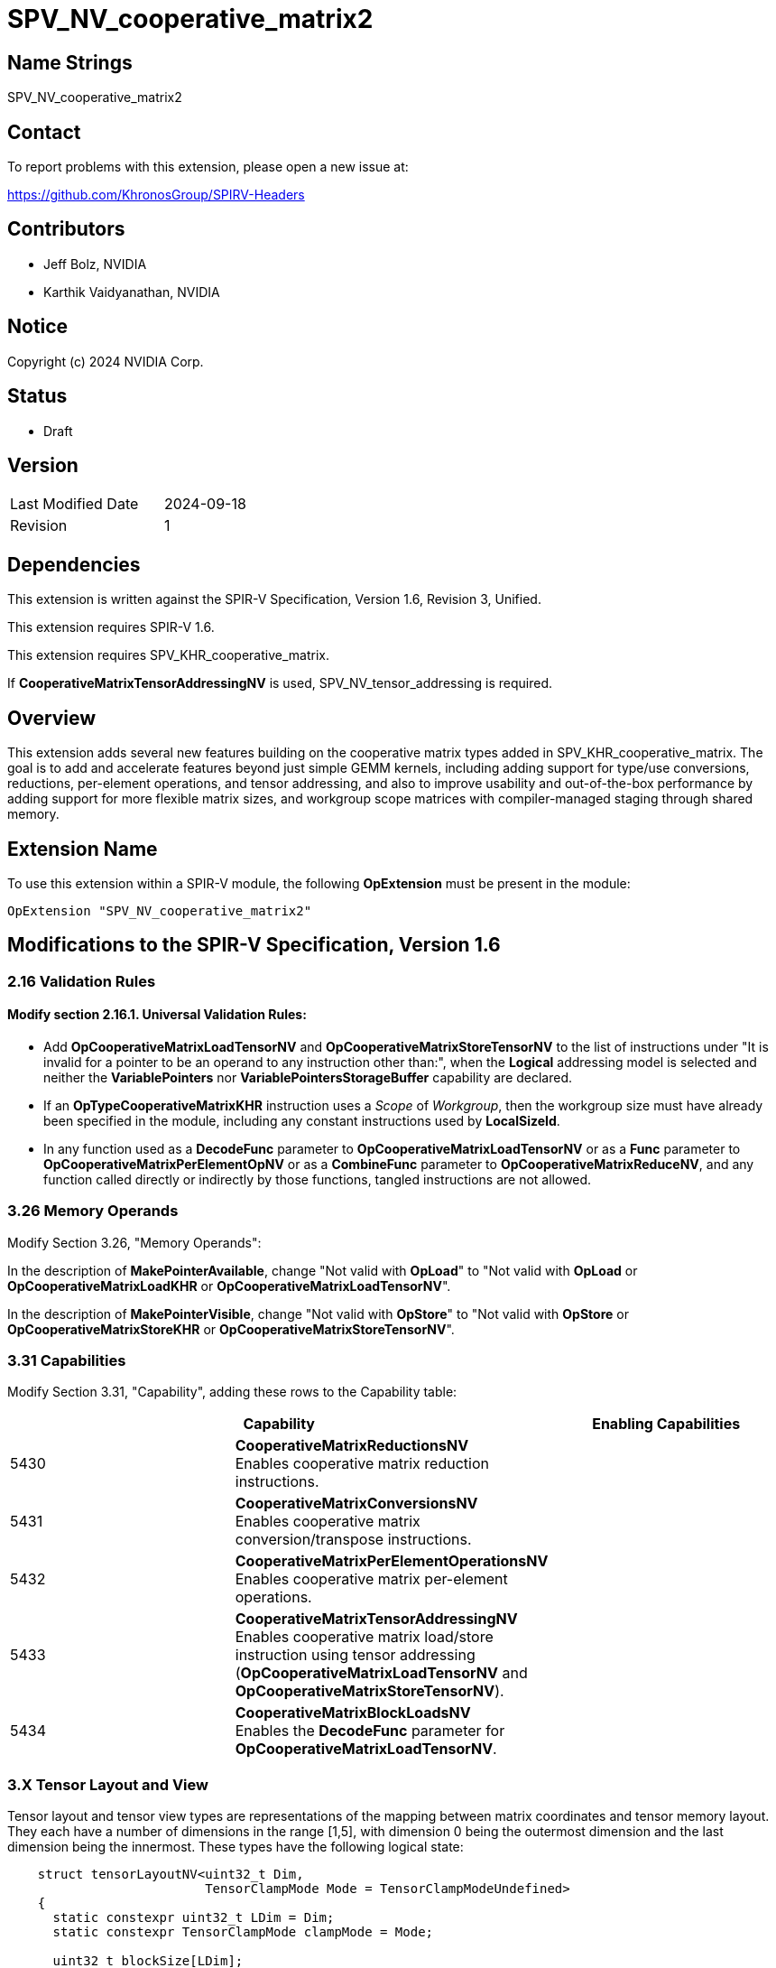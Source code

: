 SPV_NV_cooperative_matrix2
==========================

Name Strings
------------

SPV_NV_cooperative_matrix2

Contact
-------

To report problems with this extension, please open a new issue at:

https://github.com/KhronosGroup/SPIRV-Headers

Contributors
------------

- Jeff Bolz, NVIDIA
- Karthik Vaidyanathan, NVIDIA

Notice
------

Copyright (c) 2024 NVIDIA Corp.

Status
------

- Draft

Version
-------

[width="40%",cols="25,25"]
|========================================
| Last Modified Date | 2024-09-18
| Revision           | 1
|========================================

Dependencies
------------

This extension is written against the SPIR-V Specification,
Version 1.6, Revision 3, Unified.

This extension requires SPIR-V 1.6.

This extension requires SPV_KHR_cooperative_matrix.

If *CooperativeMatrixTensorAddressingNV* is used, SPV_NV_tensor_addressing is
required.

Overview
--------

This extension adds several new features building on the cooperative matrix
types added in SPV_KHR_cooperative_matrix. The goal is to add and accelerate
features beyond just simple GEMM kernels, including adding support for type/use
conversions, reductions, per-element operations, and tensor addressing, and
also to improve usability and out-of-the-box performance by adding support
for more flexible matrix sizes, and workgroup scope matrices with
compiler-managed staging through shared memory.

Extension Name
--------------

To use this extension within a SPIR-V module, the following
*OpExtension* must be present in the module:

----
OpExtension "SPV_NV_cooperative_matrix2"
----

Modifications to the SPIR-V Specification, Version 1.6
------------------------------------------------------

2.16 Validation Rules
~~~~~~~~~~~~~~~~~~~~~

==== Modify section 2.16.1. Universal Validation Rules:

* Add *OpCooperativeMatrixLoadTensorNV* and *OpCooperativeMatrixStoreTensorNV* to the list
of instructions under "It is invalid for a pointer to be an operand to any
instruction other than:", when the *Logical* addressing model is selected and
neither the *VariablePointers* nor *VariablePointersStorageBuffer* capability
are declared.

* If an *OpTypeCooperativeMatrixKHR* instruction uses a 'Scope' of 'Workgroup',
then the workgroup size must have already been specified in the module,
including any constant instructions used by *LocalSizeId*.

* In any function used as a *DecodeFunc* parameter to *OpCooperativeMatrixLoadTensorNV*
or as a *Func* parameter to *OpCooperativeMatrixPerElementOpNV* or as a *CombineFunc*
parameter to *OpCooperativeMatrixReduceNV*, and any function called directly or
indirectly by those functions, tangled instructions are not allowed.

3.26 Memory Operands
~~~~~~~~~~~~~~~~~~~~

Modify Section 3.26, "Memory Operands":

In the description of *MakePointerAvailable*, change "Not valid with *OpLoad*"
to "Not valid with *OpLoad* or *OpCooperativeMatrixLoadKHR* or *OpCooperativeMatrixLoadTensorNV*".

In the description of *MakePointerVisible*, change "Not valid with *OpStore*"
to "Not valid with *OpStore* or *OpCooperativeMatrixStoreKHR* or *OpCooperativeMatrixStoreTensorNV*".

3.31 Capabilities
~~~~~~~~~~~~~~~~~

Modify Section 3.31, "Capability", adding these rows to the Capability table:

--
[options="header"]
|====
2+^| Capability ^| Enabling Capabilities
| 5430 | *CooperativeMatrixReductionsNV* +
Enables cooperative matrix reduction instructions. |
| 5431 | *CooperativeMatrixConversionsNV* +
Enables cooperative matrix conversion/transpose instructions. |
| 5432 | *CooperativeMatrixPerElementOperationsNV* +
Enables cooperative matrix per-element operations. |
| 5433 | *CooperativeMatrixTensorAddressingNV* +
Enables cooperative matrix load/store instruction using tensor addressing
(*OpCooperativeMatrixLoadTensorNV* and *OpCooperativeMatrixStoreTensorNV*). |
| 5434 | *CooperativeMatrixBlockLoadsNV* +
Enables the *DecodeFunc* parameter for *OpCooperativeMatrixLoadTensorNV*. |
|====
--

3.X Tensor Layout and View
~~~~~~~~~~~~~~~~~~~~~~~~~~

Tensor layout and tensor view types are representations of the mapping
between matrix coordinates and tensor memory layout. They each have a
number of dimensions in the range [1,5], with dimension 0 being the
outermost dimension and the last dimension being the innermost. These types
have the following logical state:

[source,c]
----
    struct tensorLayoutNV<uint32_t Dim,
                          TensorClampMode Mode = TensorClampModeUndefined>
    {
      static constexpr uint32_t LDim = Dim;
      static constexpr TensorClampMode clampMode = Mode;

      uint32_t blockSize[LDim];
      uint32_t layoutDimension[LDim];
      uint32_t stride[LDim];
      int32_t offset[LDim];
      uint32_t span[LDim];
      uint32_t clampValue;
    };

    struct tensorViewNV<uint Dim, bool hasDimensions, uint32_t p0, ..., uint32_t p<Dim-1>>
    {
      static constexpr uint32_t VDim = Dim;
      static constexpr bool hasDim = hasDimensions;
      static constexpr uint32_t permutation[VDim] = {p0, ..., p<Dim-1>};

      uint32_t viewDimension[VDim];
      uint32_t viewStride[VDim];
      uint32_t clipRowOffset, clipRowSpan, clipColOffset, clipColSpan;
    };
----

A tensor layout represents the layout of values in memory (number of
dimensions and size), along with a region being accessed (offset and span).

[source,c]
----
    ---------------------------------------------------------------------------
    |                           layoutDimension1                              |
    |                                                                         |
    |                                                                         |
    |                                                                         |
    |                                                                         |
    |                                                                         |
    |                                                                         |
    |                                                                         |
    |                        span1                                            |
    |                  -----------------                                      |
    |                  |               |                                      |
    |                  |               |                                      |
    |                  |     slice     | span0                                |
    |                  |               |                      layoutDimension0|
    |                  |               |                                      |
    |      offset1     |               |                                      |
    | ---------------> -----------------                                      |
    |                                                                         |
    |                  ^                                                      |
    |                  |                                                      |
    |                  |                                                      |
    |                  | offset0                                              |
    |                  |                                                      |
    |                  |                                                      |
    |                  |                                                      |
    |                  |                                                      |
    ---------------------------------------------------------------------------
    Figure: A 2D tensor layout, and a slice selecting a region within it.
----

A tensor view allows reinterpreting the dimensions of the region being
accessed, including changing the number of dimensions, reordering the
dimensions as they are loaded or stored, and clipping the region of the
matrix that is loaded or stored. Often the span will have the
same number of elements as the matrix, but in some more advanced uses
that may not be the case.

Loads and stores can either use just a tensor layout, or a tensor layout and
tensor view. The addressing starts by treating the matrix itself as a 2D
"view" and mapping the (row,col) coordinate to a 1D index. If there is only a
tensor layout parameter, then that 1D index is mapped to an N-D coordinate
within the slice. If there is both a tensor layout and a tensor view, then
the 1D index is first mapped to a coordinate within the view, the
coordinate components can be permuted, and then is converted back to a 1D
index which is then run through the tensor layout addressing calculation.

The tensor view dimensions and stride can be used to do more complex
addressing calculations. If the tensor view type has "hasDimensions" false,
then the dimensions of the tensor layout span are used instead.

The tensor view "clip" region restricts which elements of the matrix are
loaded or stored, and also affects the shape of the implicit 2D "view".

Unlike some other ML APIs, tensor layouts and views only describe
addressing calculations and never involve making copies of tensors. For
this reason, the functionality is slightly more limited (e.g. there's no
way to slice, then permute, then slice again).

While these calculations may look expensive in their full generality,
certain calculations can be skipped when they're not needed, and the
common cases should be quite efficient.

*OpTensorLayout* and *OpTensorView* instructions operate by copying
existing object state and updating the requested state and returning
that as a new result. Some of these instructions initialize multiple
related pieces of state, setting some to common default values, so
the order of the operations matters.

For load and store functions with no 'TensorView' parameter, an element index
is computed according to the matrixCoordToTensorElement function for each
(row,col) of the matrix, which has M rows and N columns. This converts the (row,col) into a row-major index,
converts that index into an N-dimensional coord relative to the span,
and uses the span coordinate to compute a location within the tensor.

[source,c]
----
    constexpr uint32_t MAX_DIM = 5;
    using Coord = array<uint32_t, MAX_DIM>;

    uint32_t matrixCoordToLinear(tensorLayoutNV t, uint32_t row, uint32_t col, uint32_t N)
    {
        uint32_t index = row * N + col;
        return index;
    }

    Coord linearToSpanCoord(tensorLayoutNV t, uint32_t index)
    {
        Coord spanCoord {};
        for (int32_t dim = t.LDim-1; dim >= 0; --dim) {
            spanCoord[dim] = index % t.span[dim];
            index /= t.span[dim];
        }
        return spanCoord;
    }

    auto spanCoordToTensorCoord(tensorLayoutNV t, Coord spanCoord)
    {
        Coord blockCoord {};
        Coord coordInBlock {};

        for (uint32_t dim = 0; dim <= t.LDim-1; ++dim) {
            int32_t c = spanCoord[dim] + t.offset[dim];

            if (c < 0 || c >= t.layoutDimension[dim]) {

                ClampMode clampMode = t.clampMode;
                // For stores, other than Undefined, everything is treated as "discard"
                if (operation is a store && clampMode != Undefined) {
                    clampMode = Constant;
                }

                // remainders are computed as defined in OpSMod
                switch (clampMode) {
                case Undefined:
                    undefined behavior;
                case Constant:
                    For load, set result value to t.clampValue;
                    For store, discard the store;
                    terminate index calculation;
                case ClampToEdge:
                    c = min(max(c, 0), t.layoutDimension[dim]-1);
                    break;
                case Repeat:
                    c = c % t.layoutDimension[dim];
                    break;
                case MirrorRepeat:
                    c = c % (2*t.layoutDimension[dim]-2);
                    c = (c >= dim) ? (2*dim-2-c) : c;
                    break;
                }
            }

            coordInBlock[dim] = c % t.blockSize[dim];
            blockCoord[dim] = c / t.blockSize[dim];
        }

        return tuple(blockCoord, coordInBlock);
    }

    uint32_t tensorCoordToLinear(tensorLayoutNV t, Coord blockCoord)
    {
        uint32_t index = 0;

        for (uint32_t dim = 0; dim <= t.LDim-1; ++dim) {
            index += blockCoord[dim] * t.stride[dim];
        }
        return index;
    }

    // map (row,col) -> linear index in span -> span coordinate -> tensor coordinate -> linear index in tensor
    uint32_t matrixCoordToTensorElement(tensorLayoutNV t, uint32_t row, uint32_t col, uint32_t N)
    {
        uint32_t index = matrixCoordToLinear(t, row, col, N);

        Coord spanCoord = linearToSpanCoord(t, index);

        Coord blockCoord;
        Coord coordInBlock;

        tie(blockCoord, coordInBlock) = spanCoordToTensorCoord(t, spanCoord);

        index = tensorCoordToLinear(t, blockCoord);

        return index;
    }
----

This index is then multiplied by the size of the component type of the matrix and
treated as a byte offset from the 'Pointer' operand. The matrix element is
loaded from or stored to this location. The 'Pointer' must be a multiple of 16B,
but the region of elements selected by the span need not be so aligned. If the
*OpCooperativeMatrixLoadTensorNV* instruction has a decode parameter,
then the blockCoord and coordInBlock arrays are passed to it as parameters.

For load and store functions with a 'TensorView' parameter, an element index
is computed according to the matrixCoordToTensorElementWithView function
for each (row,col) of the matrix, where has M rows and N columns.
This computes a row-major index relative to the clip region, converts that to
an N-dimensional coordinate relative to the permuted view dimensions, and
computes a linear index from the view coordinate, then runs through the tensor
layout calculation.

[source,c]
----
    uint32_t matrixCoordToLinear(tensorLayoutNV t, tensorViewNV v, uint32_t row, uint32_t col, uint32_t N)
    {
        if (row < v.clipRowOffset ||
            row >= v.clipRowOffset + v.clipRowSpan ||
            col < v.clipColOffset ||
            col >= v.clipColOffset + v.clipColSpan) {

            Load or store is skipped. For load, the matrix element is unmodified.
            terminate index calculation;
        }
        row -= v.clipRowOffset;
        col -= v.clipColOffset;
        uint32_t width = min(N, v.clipColSpan);
        uint32_t index = row * width + col;
        return index;
    }

    Coord linearToViewCoord(tensorLayoutNV t, tensorViewNV v, uint32_t index)
    {
        auto &dimensions = v.hasDimensions ? v.viewDimension : t.span;

        Coord viewCoord {};

        for (int32_t dim = v.VDim-1; dim >= 0; --dim) {
            uint32_t i = v.permutation[dim];

            viewCoord[i] = index % dimensions[i];
            index /= dimensions[i];
        }

        return viewCoord;
    }

    uint32_t viewCoordToLinear(tensorLayoutNV t, tensorViewNV v, Coord viewCoord)
    {
        Coord stride {};
        if (v.hasDimensions) {
            stride = v.viewStride;
        } else {
            // set stride to match t.span
            stride[v.VDim-1] = 1;
            for (int32_t dim = v.VDim-2; dim >= 0; --dim) {
                stride[dim] = stride[dim+1] * t.span[dim+1];
            }
        }

        uint32_t index = 0;
        for (int32_t dim = v.VDim-1; dim >= 0; --dim) {
            index += viewCoord[dim] * stride[dim];
        }

        return index;
    }

    // map (row,col) -> linear index in view -> view coordinate -> linear index in span -> span coordinate -> tensor coordinate -> linear index in tensor
    uint32_t matrixCoordToTensorElementWithView(tensorLayoutNV t, uint32_t row, uint32_t col, uint32_t N)
    {
        uint32_t index = matrixCoordToLinear(t, v, row, col, N);

        Coord viewCoord = linearToViewCoord(t, v, index);

        index = viewCoordToLinear(t, v, viewCoord);

        Coord spanCoord = linearToSpanCoord(t, index);

        Coord blockCoord;
        Coord coordInBlock;

        tie(blockCoord, coordInBlock) = spanCoordToTensorCoord(t, spanCoord);

        index = tensorCoordToLinear(t, blockCoord);

        return index;
    }
----

The final result is then multiplied by the size of the component type of
the matrix and treated as a byte offset from 'Pointer'. The matrix
element is loaded from or stored to this location.

For *OpCooperativeMatrixLoadTensorNV* instructions with a *DecodeFunc* operand,
rather than loading a value, the function operand is invoked for each matrix
element at least once. The function's return type must match the component
type of the result matrix type. The first parameter must be a pointer type
with storage class *PhysicalStorageBuffer*,
and the parameter is filled a pointer computed by multiplying the index
returned by matrixCoordToTensorElement(WithView) by the size of the pointee type. The second and third
parameters must each be an array of 32-bit integers whose dimension matches the
tensor dimension. The second parameter is filled with the blockCoord, and the
third parameter with the coordInBlock, for the matrix element being decoded.
The return value is stored in the corresponding element of the result matrix.

*DecodeFunc* is not allowed with *OpCooperativeMatrixStoreTensorNV*. Similarly,
a block size larger than 1 must not be used with *OpCooperativeMatrixStoreTensorNV*
because it will lead to data races.

3.X Cooperative Matrix Reduce Mode
~~~~~~~~~~~~~~~~~~~~~~~~~~~~~~~~~~

New section in 3 "Binary Form".

--
[options="header"]
|====
2+^| Cooperative Matrix Reduce Mode | Enabling Capabilities
| 0x1 | *Row* +
Elements within each row of a matrix are reduced. |
| 0x2 | *Column* +
Elements within each column of a matrix are reduced. |
| 0x4 | *2x2* +
Elements within an aligned 2x2 neighborhood are reduced. |
|====
--

It is invalid to combine *2x2* with *Row* or *Column*.
*Row* and *Column* can be used together.

3.X Tensor Addressing Operands
~~~~~~~~~~~~~~~~~~~~~~~~~~~~~~

New section in 3 "Binary Form".

This is a literal mask; it can be formed by combining the bits from multiple
rows in the table below.

Provides additional operands to the listed memory instructions. Bits that are
set indicate whether an additional operand follows, as described by the table.
If there are multiple following operands indicated, they are ordered: Those
indicated by smaller-numbered bits appear first. An instruction needing two
masks must first provide the first mask followed by the first mask's additional
operands, and then provide the second mask followed by the second mask's
additional operands.

Used by:

 - *OpCooperativeMatrixLoadTensorNV*
 - *OpCooperativeMatrixStoreTensorNV*

--
[options="header"]
|====
2+^| Tensor Addressing Operands | Enabling Capabilities
| 0x0 | *None* |
| 0x1 | *TensorView* +
Addressing calculations use a Tensor View. The <id> of a tensor view is
specified in a subsequent operand. | *CooperativeMatrixTensorAddressingNV*
| 0x2 | *DecodeFunc* +
Addressing calculations use a decode function. The <id> of a function is
specified in a subsequent operand. | *CooperativeMatrixBlockLoadsNV*
|====
--
3.49.8 Memory Instructions
~~~~~~~~~~~~~~~~~~~~~~~~~~

[cols="1,1,7*3",width="100%"]
|=====
8+|[[OpCooperativeMatrixLoadTensorNV]]*OpCooperativeMatrixLoadTensorNV* +
 +
Load a cooperative matrix through a pointer. +
 +
'Result Type' is the type of the loaded object. It must be a cooperative matrix
type. +
 +
'Pointer' is a pointer from which the matrix will be loaded. If the *Shader* capability was declared, 'Pointer'
must point into an array and any *ArrayStride* decoration on 'Pointer' is ignored.
Addressing calculations are performed as described in the Tensor Layout and View
section. +
 +
'Object' is a cooperative matrix object whose values are used for clipped loads.
It must have the same type as 'Result Type'. +
 +
'TensorLayout' is a tensor layout that affects addressing calculations. +
 +
'Memory Operand' must begin with a +Memory Operand+ literal. +
 +
'Tensor Addressing Operands' must begin with a +Tensor Addressing Operands+
literal. If the operands include *DecodeFunc*, then 'Pointer' must point to
*PhysicalStorageBuffer* or *StorageBuffer* storage class. +
 +
All the operands to this instruction must be dynamically uniform within every
instance of the 'Scope' of the cooperative matrix.
 +
1+|Capability: +
*CooperativeMatrixTensorAddressingNV*
1+| 6+variable | 5367 | '<id>' +
'Result Type' |'Result <id>' | '<id>' +
'Pointer' | '<id>' +
'Object' | '<id>' +
'TensorLayout'| Literal +
'Memory Operand' +
... +
optional literals and '<ids>' | Literal +
'Tensor Addressing Operands' +
... +
optional literals and '<ids>'
|=====

[cols="1,1,5*3",width="100%"]
|=====
6+|[[OpCooperativeMatrixStoreTensorNV]]*OpCooperativeMatrixStoreTensorNV* +
 +
Store a cooperative matrix through a pointer. +
 +
'Pointer' is a pointer to which the matrix will be stored. If the *Shader* capability was declared, 'Pointer'
must point into an array and any *ArrayStride* decoration on 'Pointer' is ignored. +
Addressing calculations are performed as described in the Tensor Layout and View
section. +
 +
'Object' is the object to store. Its type must be an
*OpTypeCooperativeMatrixKHR*. +
 +
'TensorLayout' is a tensor layout that affects addressing calculations. +
 +
'Memory Operand' must begin with a +Memory Operand+ literal. +
 +
'Tensor Addressing Operands' is a literal mask of +Memory Operands+. +
 +
All the operands to this instruction must be dynamically uniform within every
instance of the 'Scope' of the cooperative matrix.
 +
1+|Capability: +
*CooperativeMatrixTensorAddressingNV*
1+| 4+variable | 5368 | '<id>' +
'Pointer' | '<id>' +
'Object' | '<id>' +
'TensorLayout'| Literal +
'Memory Operand' +
... +
optional literals and '<ids>' | Literal +
'Tensor Addressing Operands' +
... +
optional literals and '<ids>'
|=====


3.49.13. Arithmetic Instructions
~~~~~~~~~~~~~~~~~~~~~~~~~~~~~~~~

[cols="1,1,5*3",width="100%"]
|=====
6+|[[OpCooperativeMatrixReduceNV]]*OpCooperativeMatrixReduceNV* +
 +
Computes a matrix where each element of the result matrix is computed from a
row, column, or neighborhood of the source matrix. +
 +
'Result Type' must be an *OpTypeCooperativeMatrixKHR* type'. +
 +
The type of 'Matrix' must be an *OpTypeCooperativeMatrixKHR* with the same
'Component Type' as 'Result Type'. +
 +
The type of 'Matrix' and 'Result Type' must each have 'Use' of *MatrixAccumulatorKHR*
and must have matching 'Scope'. +
 +
If 'Reduce' includes *2x2*, the dimensions of 'ResultType' must be half of
the dimensions of 'Matrix'. If 'Reduce' equals *Row*, then 'Result Type' must
have the same number of rows as 'Matrix'. If 'Reduce' equals *Column*, then
'Result Type' must have the same number of columns as 'Matrix'. If 'Reduce'
includes *Row* and *Column*, 'Result Type' can have any number of rows and
columns. +
 +
'CombineFunc' must be an *OpFunction* with two parameters whose types and result
type all match the component type of 'Matrix'. This function is called to combine
pairs of elements (or intermediate results) when computing the reduction. This
function should be mathematically commutative and associative (though in practice, with floating
point numbers, may not be exactly commutative/associative). +
 +
1+|Capability: +
*CooperativeMatrixReductionsNV*
1+| 5 | 5366 | '<id>' +
'Result Type' |'Result <id>' | '<id>' +
'Matrix' | Literal +
'Reduce' | '<id>' +
'CombineFunc'
|=====


3.49.11 Conversion Instructions
~~~~~~~~~~~~~~~~~~~~~~~~~~~~~~~

Relax the restrictions on *Op{F,S,U,etc.}Convert* from SPV_KHR_cooperative_matrix
if *CooperativeMatrixConversionsNV* is enabled to allow 'Use' to mismatch,
where the 'Use' of the operand can be *MatrixAccumulatorKHR* and the 'Use'
of the result type can be *MatrixAKHR* or *MatrixBKHR*. The restriction on
*OpBitcast* is not relaxed.

[cols="1,1,3*3",width="100%"]
|=====
4+|[[OpCooperativeMatrixConvertNV]]*OpCooperativeMatrixConvertNV* +
 +
Converts a cooperative matrix to another cooperative matrix with different
'Use'. +
 +
'Result Type' must be an *OpTypeCooperativeMatrixKHR*. +
 +
The type of 'Matrix' must be an *OpTypeCooperativeMatrixKHR* with the same
'Component Type', 'Scope', 'Rows', and 'Columns' as 'Result Type'.The 'Use'
of 'Result Type' must be *MatrixAKHR* or *MatrixBKHR* and the 'Use' of
'Matrix' must be *MatrixAccumulatorKHR*. For conversions that change both
'Component Type' and 'Use', use *Op{F,S,U,etc.}Convert*. +
 +
1+|Capability: +
*CooperativeMatrixConversionsNV*
1+| 3 | 5293 | '<id>' +
'Result Type' |'Result <id>' | '<id>' +
'Matrix'
|=====

[cols="1,1,3*3",width="100%"]
|=====
4+|[[OpCooperativeMatrixTransposeNV]]*OpCooperativeMatrixTransposeNV* +
 +
Converts a cooperative matrix to from *MatrixAccumulatorKHR* to *MatrixBKHR*
and transposes the matrix. +
 +
'Result Type' must be an *OpTypeCooperativeMatrixKHR*. +
 +
The type of 'Matrix' must be an *OpTypeCooperativeMatrixKHR* with the same
'Scope' as 'Result Type', and with 'Rows', and 'Columns' swapped relative to
'Result Type'. The 'Use' of 'Result Type' must be *MatrixBKHR* and the 'Use' of
'Matrix' must be *MatrixAccumulatorKHR*. +
 +
1+|Capability: +
*CooperativeMatrixConversionsNV*
1+| 3 | 5390 | '<id>' +
'Result Type' |'Result <id>' | '<id>' +
'Matrix'
|=====

3.49.9 Function Instructions
~~~~~~~~~~~~~~~~~~~~~~~~~~~~

[cols="1,1,5*3",width="100%"]
|=====
6+|[[OpCooperativeMatrixPerElementOpNV]]*OpCooperativeMatrixPerElementOpNV* +
 +
Applies an operation to each element of a cooperative matrix. +
 +
The type of 'Matrix' must be an *OpTypeCooperativeMatrixKHR*. +
 +
'Result Type' must match the type of 'Matrix'. +
 +
'Func' must be an *OpFunction* whose return type must match the component type
of 'Matrix', whose first two parameters must be 32-bit integer types, whose
third parameter type must match the component type of 'Matrix', and which may
have additional parameters. The function is called for each element of the
matrix where the element is passed as the third parameter to the function,
the row and column number of the matrix are passed as the first and second
parameters, and any optional operands are passed in order as the remaining
parameters. Any additional cooperative matrix elements have the corresponding
component passed to the function. The return value of that function is the
corresponding element of 'Result'. The calls are considered unordered against
each other, and calls may occur more than once.
 +
1+|Capability: +
*CooperativeMatrixPerElementOperationsNV*
1+| 5+variable | 5369 | '<id>' +
'Result Type' |'Result <id>' | '<id>' +
'Matrix' | '<id>' +
'Func' | Optional +
'<id>', '<id>', ...
|=====


Issues
------

. How are matrix type conversions with 'Use' change handled?
+
--
Discussion: RESOLVED. We need to support conversions that change both
'Component Type' and 'Use' at the same time, because there is often not a
supported intermediate type that matches one but not the other. For example,
if converting from f32 *MatrixAccumulatorKHR* to u8 *MatrixAKHR*, there may
not be support for u8 *MatrixAccumulatorKHR* or f32 *MatrixAKHR*. Conversions
that change the 'Component Type' should use *Op{F,S,U,etc.}Convert* even if the
'Use' changes.

We also need to support conversions that only change the 'Use', for example
converting from f16 *MatrixAccumulatorKHR* to f16 *MatrixAKHR*. For this,
*OpFConvert* could be confusing/misleading so we add a new
*OpCooperativeMatrixConvertNV* instruction for this case.
--

Revision History
----------------

[cols="5,15,15,70"]
[grid="rows"]
[options="header"]
|========================================
|Rev|Date|Author|Changes
|1|2024-09-18|Jeff Bolz|Initial revision of SPV_NV_cooperative_matrix2
|========================================
